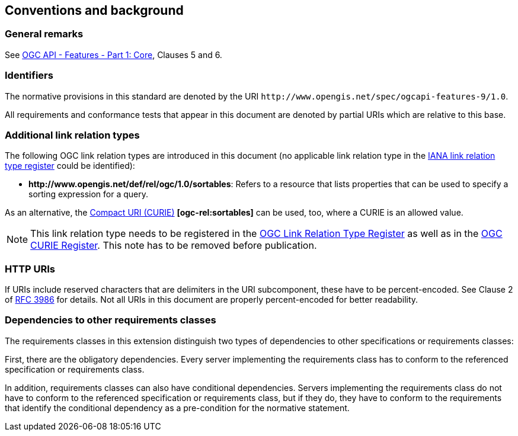 == Conventions and background

=== General remarks

See <<OAFeat-1,OGC API - Features - Part 1: Core>>, Clauses 5 and 6.

=== Identifiers

The normative provisions in this standard are denoted by the URI `\http://www.opengis.net/spec/ogcapi-features-9/1.0`.

All requirements and conformance tests that appear in this document are denoted by partial URIs which are relative to this base.

=== Additional link relation types

The following OGC link relation types are introduced in this document (no applicable link relation type in the <<link-relations,IANA link relation type register>> could be identified):

* **\http://www.opengis.net/def/rel/ogc/1.0/sortables**: Refers to a resource that lists properties that can be used to specify a sorting expression for a query.

As an alternative, the https://docs.ogc.org/pol/09-048r6.html#toc14[Compact URI (CURIE)] **[ogc-rel:sortables]** can be used, too, where a CURIE is an allowed value.

NOTE: This link relation type needs to be registered in the <<ogc-link-relations,OGC Link Relation Type Register>> as well as in the <<ogc-curies,OGC CURIE Register>>. This note has to be removed before publication.

=== HTTP URIs

If URIs include reserved characters that are delimiters in the URI subcomponent, these have to be percent-encoded. See Clause 2 of <<rfc3986,RFC 3986>> for details. Not all URIs in this document are properly percent-encoded for better readability.

=== Dependencies to other requirements classes

The requirements classes in this extension distinguish two types of dependencies to other specifications or requirements classes:

First, there are the obligatory dependencies. Every server implementing the requirements class has to conform to the referenced specification or requirements class.

In addition, requirements classes can also have conditional dependencies. Servers implementing the requirements class do not have to conform to the referenced specification or requirements class, but if they do, they have to conform to the requirements that identify the conditional dependency as a pre-condition for the normative statement.
